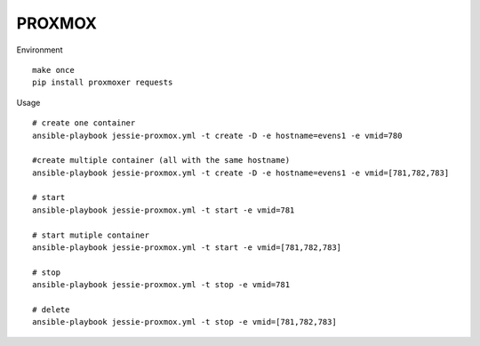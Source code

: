 PROXMOX
#########

Environment ::
	
	make once
	pip install proxmoxer requests

Usage ::

	# create one container
	ansible-playbook jessie-proxmox.yml -t create -D -e hostname=evens1 -e vmid=780

	#create multiple container (all with the same hostname)
	ansible-playbook jessie-proxmox.yml -t create -D -e hostname=evens1 -e vmid=[781,782,783]

	# start
	ansible-playbook jessie-proxmox.yml -t start -e vmid=781

	# start mutiple container
	ansible-playbook jessie-proxmox.yml -t start -e vmid=[781,782,783]

	# stop
	ansible-playbook jessie-proxmox.yml -t stop -e vmid=781

	# delete
	ansible-playbook jessie-proxmox.yml -t stop -e vmid=[781,782,783]